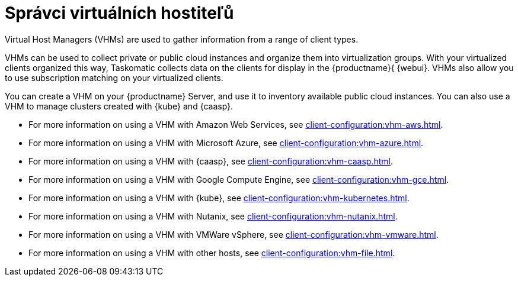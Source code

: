 [[virt-vhm]]
= Správci virtuálních hostiteľů

Virtual Host Managers (VHMs) are used to gather information from a range of client types.

VHMs can be used to collect private or public cloud instances and organize them into virtualization groups. With your virtualized clients organized this way, Taskomatic collects data on the clients for display in the {productname}{ {webui}. VHMs also allow you to use subscription matching on your virtualized clients.

You can create a VHM on your {productname} Server, and use it to inventory available public cloud instances. You can also use a VHM to manage clusters created with {kube} and {caasp}.


* For more information on using a VHM with Amazon Web Services, see xref:client-configuration:vhm-aws.adoc[].
* For more information on using a VHM with Microsoft Azure, see xref:client-configuration:vhm-azure.adoc[].
* For more information on using a VHM with {caasp}, see xref:client-configuration:vhm-caasp.adoc[].
* For more information on using a VHM with Google Compute Engine, see xref:client-configuration:vhm-gce.adoc[].
* For more information on using a VHM with {kube}, see xref:client-configuration:vhm-kubernetes.adoc[].
* For more information on using a VHM with Nutanix, see xref:client-configuration:vhm-nutanix.adoc[].
* For more information on using a VHM with VMWare vSphere, see xref:client-configuration:vhm-vmware.adoc[].
* For more information on using a VHM with other hosts, see xref:client-configuration:vhm-file.adoc[].


ifeval::[{suma-content} == true]
[NOTE]
====
You must have a virtualization add-on subscription for each virtualized client you register. Visit the {scc} to manage your {productname} subscriptions.
====
endif::[]
